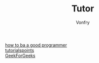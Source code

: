 #+TITLE: Tutor
#+AUTHOR: Vonfry

- [[https://github.com/ahangchen/How-to-Be-A-Programmer-CN][how to ba a good programmer]] ::
- [[https://www.tutorialspoint.com/index.html][tutorialspoints]] ::
- [[https://www.geeksforgeeks.org/][GeekForGeeks]] ::
